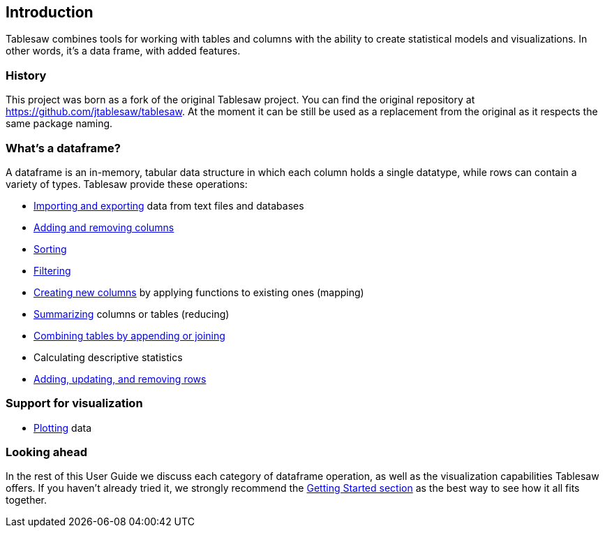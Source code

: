 == Introduction

Tablesaw combines tools for working with tables and columns with the ability to create statistical models and visualizations. In other words, it's a data frame, with added features.

=== History

This project was born as a fork of the original Tablesaw project. You can find the original repository at https://github.com/jtablesaw/tablesaw. At the moment it can be still be used as a replacement from the original as it respects the same package naming.

=== What's a dataframe?
A dataframe is an in-memory, tabular data structure in which each column holds a single datatype, while rows can contain a variety of types. Tablesaw provide these operations:

* link:#_importing_exporting[Importing and exporting] data from text files and databases
* link:#_adding_columns_to_table[Adding and removing columns]
* link:#_sorting[Sorting]
* link:#_filtering[Filtering]
* link:#_create_a_column[Creating new columns] by applying functions to existing ones (mapping)
* link:#_summarizing[Summarizing] columns or tables (reducing)
* link:#_joining_tables[Combining tables by appending or joining]
* Calculating descriptive statistics
* link:#_add_and_remove_rows[Adding, updating, and removing rows]

=== Support for visualization

* link:#_plotting[Plotting] data

=== Looking ahead

In the rest of this User Guide we discuss each category of dataframe operation, as well as the visualization capabilities Tablesaw offers. If you haven't already tried it, we strongly recommend the link:#_getting_started[Getting Started section] as the best way to see how it all fits together.
